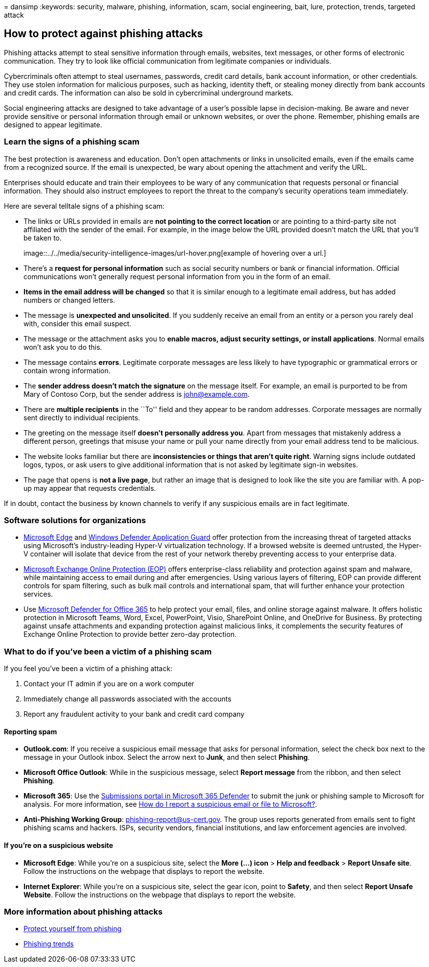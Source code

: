= 
dansimp
:keywords: security, malware, phishing, information, scam, social
engineering, bait, lure, protection, trends, targeted attack

== How to protect against phishing attacks

Phishing attacks attempt to steal sensitive information through emails,
websites, text messages, or other forms of electronic communication.
They try to look like official communication from legitimate companies
or individuals.

Cybercriminals often attempt to steal usernames, passwords, credit card
details, bank account information, or other credentials. They use stolen
information for malicious purposes, such as hacking, identity theft, or
stealing money directly from bank accounts and credit cards. The
information can also be sold in cybercriminal underground markets.

Social engineering attacks are designed to take advantage of a user’s
possible lapse in decision-making. Be aware and never provide sensitive
or personal information through email or unknown websites, or over the
phone. Remember, phishing emails are designed to appear legitimate.

=== Learn the signs of a phishing scam

The best protection is awareness and education. Don’t open attachments
or links in unsolicited emails, even if the emails came from a
recognized source. If the email is unexpected, be wary about opening the
attachment and verify the URL.

Enterprises should educate and train their employees to be wary of any
communication that requests personal or financial information. They
should also instruct employees to report the threat to the company’s
security operations team immediately.

Here are several telltale signs of a phishing scam:

* The links or URLs provided in emails are *not pointing to the correct
location* or are pointing to a third-party site not affiliated with the
sender of the email. For example, in the image below the URL provided
doesn’t match the URL that you’ll be taken to.
+
image::../../media/security-intelligence-images/url-hover.png[example of
hovering over a url.]
* There’s a *request for personal information* such as social security
numbers or bank or financial information. Official communications won’t
generally request personal information from you in the form of an email.
* *Items in the email address will be changed* so that it is similar
enough to a legitimate email address, but has added numbers or changed
letters.
* The message is *unexpected and unsolicited*. If you suddenly receive
an email from an entity or a person you rarely deal with, consider this
email suspect.
* The message or the attachment asks you to *enable macros, adjust
security settings, or install applications*. Normal emails won’t ask you
to do this.
* The message contains *errors*. Legitimate corporate messages are less
likely to have typographic or grammatical errors or contain wrong
information.
* The *sender address doesn’t match the signature* on the message
itself. For example, an email is purported to be from Mary of Contoso
Corp, but the sender address is john@example.com.
* There are *multiple recipients* in the ``To'' field and they appear to
be random addresses. Corporate messages are normally sent directly to
individual recipients.
* The greeting on the message itself *doesn’t personally address you*.
Apart from messages that mistakenly address a different person,
greetings that misuse your name or pull your name directly from your
email address tend to be malicious.
* The website looks familiar but there are *inconsistencies or things
that aren’t quite right*. Warning signs include outdated logos, typos,
or ask users to give additional information that is not asked by
legitimate sign-in websites.
* The page that opens is *not a live page*, but rather an image that is
designed to look like the site you are familiar with. A pop-up may
appear that requests credentials.

If in doubt, contact the business by known channels to verify if any
suspicious emails are in fact legitimate.

=== Software solutions for organizations

* link:/microsoft-edge/deploy/index[Microsoft Edge] and
link:/windows/security/microsoft-defender-application-guard/md-app-guard-overview.md[Windows
Defender Application Guard] offer protection from the increasing threat
of targeted attacks using Microsoft’s industry-leading Hyper-V
virtualization technology. If a browsed website is deemed untrusted, the
Hyper-V container will isolate that device from the rest of your network
thereby preventing access to your enterprise data.
* https://products.office.com/exchange/exchange-email-security-spam-protection[Microsoft
Exchange Online Protection (EOP)] offers enterprise-class reliability
and protection against spam and malware, while maintaining access to
email during and after emergencies. Using various layers of filtering,
EOP can provide different controls for spam filtering, such as bulk mail
controls and international spam, that will further enhance your
protection services.
* Use
https://products.office.com/exchange/online-email-threat-protection?ocid=cx-blog-mmpc[Microsoft
Defender for Office 365] to help protect your email, files, and online
storage against malware. It offers holistic protection in Microsoft
Teams, Word, Excel, PowerPoint, Visio, SharePoint Online, and OneDrive
for Business. By protecting against unsafe attachments and expanding
protection against malicious links, it complements the security features
of Exchange Online Protection to provide better zero-day protection.

=== What to do if you’ve been a victim of a phishing scam

If you feel you’ve been a victim of a phishing attack:

[arabic]
. Contact your IT admin if you are on a work computer
. Immediately change all passwords associated with the accounts
. Report any fraudulent activity to your bank and credit card company

==== Reporting spam

* *Outlook.com*: If you receive a suspicious email message that asks for
personal information, select the check box next to the message in your
Outlook inbox. Select the arrow next to *Junk*, and then select
*Phishing*.
* *Microsoft Office Outlook*: While in the suspicious message, select
*Report message* from the ribbon, and then select *Phishing*.
* *Microsoft 365*: Use the
link:/microsoft-365/security/office-365-security//submissions-admin[Submissions
portal in Microsoft 365 Defender] to submit the junk or phishing sample
to Microsoft for analysis. For more information, see
link:/microsoft-365/security/office-365-security/submissions-report-messages-files-to-microsoft[How
do I report a suspicious email or file to Microsoft?].
* *Anti-Phishing Working Group*: phishing-report@us-cert.gov. The group
uses reports generated from emails sent to fight phishing scams and
hackers. ISPs, security vendors, financial institutions, and law
enforcement agencies are involved.

==== If you’re on a suspicious website

* *Microsoft Edge*: While you’re on a suspicious site, select the *More
(…) icon* > *Help and feedback* > *Report Unsafe site*. Follow the
instructions on the webpage that displays to report the website.
* *Internet Explorer*: While you’re on a suspicious site, select the
gear icon, point to *Safety*, and then select *Report Unsafe Website*.
Follow the instructions on the webpage that displays to report the
website.

=== More information about phishing attacks

* https://support.microsoft.com/help/4033787/windows-protect-yourself-from-phishing[Protect
yourself from phishing]
* link:phishing-trends.md[Phishing trends]
